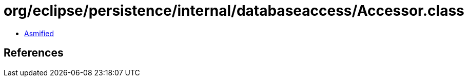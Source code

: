 = org/eclipse/persistence/internal/databaseaccess/Accessor.class

 - link:Accessor-asmified.java[Asmified]

== References

